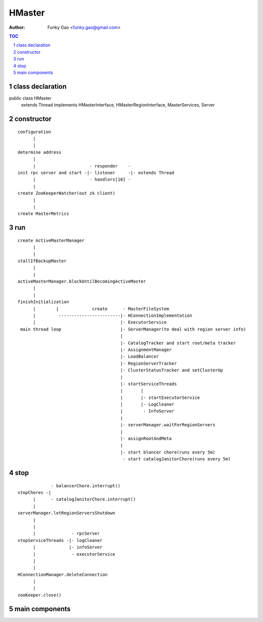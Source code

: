=======
HMaster
=======

:Author: Funky Gao <funky.gao@gmail.com>

.. contents:: TOC
.. section-numbering::


class declaration
=================
public class HMaster
    extends Thread
    implements HMasterInterface, HMasterRegionInterface, MasterServices, Server


constructor
===========

::

    configuration
          |
          |
    determine address
          |
          |                     - responder    -
    init rpc server and start -|- listener     -|- extends Thread
          |                     - handlers[10] -
          |
    create ZooKeeperWatcher(out zk client)
          |
          |
    create MasterMetrics


run
===

::

    create ActiveMasterManager
          |
          |
    stallIfBackupMaster
          |
          |
    activeMasterManager.blockUntilBecomingActiveMaster
          |
          |
    finishInitialization
          |        |             create      - MasterFileSystem
          |         ------------------------|- HConnectionImplementation
          |                                 |- ExecutorService
     main thread loop                       |- ServerManager(to deal with region server info)
                                            |
                                            |- CatalogTracker and start root/meta tracker
                                            |- AssignmentManager
                                            |- LoadBalancer
                                            |- RegionServerTracker
                                            |- ClusterStatusTracker and setClusterUp
                                            | 
                                            |- startServiceThreads
                                            |       |
                                            |       |- startExecutorService
                                            |       |- LogCleaner
                                            |        - InfoServer
                                            |       
                                            |- serverManager.waitForRegionServers
                                            | 
                                            |- assignRootAndMeta
                                            | 
                                            |- start blancer chore(runs every 5m)
                                             - start catalogJanitorChore(runs every 5m)



stop
====

::


                 - balancerChore.interrupt()
    stopChores -|
          |      - catalogJanitorChore.interrupt()
          |
    serverManager.letRegionServersShutdown
          |
          |
          |              - rpcServer
    stopServiceThreads -|- logCleaner
          |             |- infoServer
          |              - executorService
          |
          |
    HConnectionManager.deleteConnection
          |
          |
    zooKeeper.close()



main components
===============



